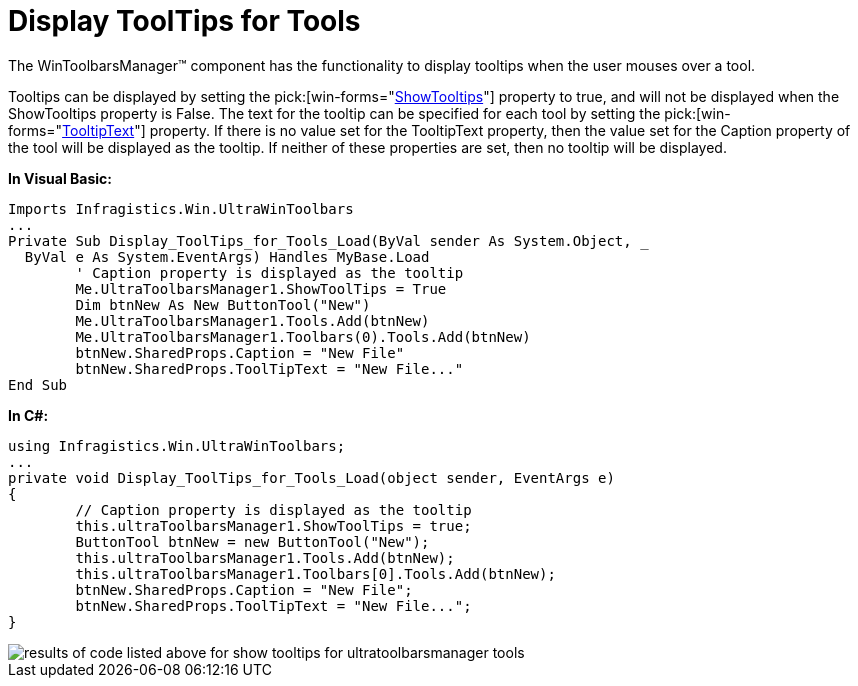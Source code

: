 ﻿////

|metadata|
{
    "name": "wintoolbarsmanager-display-tooltips-for-tools",
    "controlName": ["WinToolbarsManager"],
    "tags": [],
    "guid": "{39B9267D-4914-4CEB-AF2F-A07DEFA735E6}",  
    "buildFlags": [],
    "createdOn": "2005-07-07T00:00:00Z"
}
|metadata|
////

= Display ToolTips for Tools

The WinToolbarsManager™ component has the functionality to display tooltips when the user mouses over a tool.

Tooltips can be displayed by setting the  pick:[win-forms="link:{ApiPlatform}win.ultrawintoolbars{ApiVersion}~infragistics.win.ultrawintoolbars.ultratoolbarsmanager~showtooltips.html[ShowTooltips]"]  property to true, and will not be displayed when the ShowTooltips property is False. The text for the tooltip can be specified for each tool by setting the  pick:[win-forms="link:{ApiPlatform}win.ultrawintoolbars{ApiVersion}~infragistics.win.ultrawintoolbars.sharedprops~tooltiptext.html[TooltipText]"]  property. If there is no value set for the TooltipText property, then the value set for the Caption property of the tool will be displayed as the tooltip. If neither of these properties are set, then no tooltip will be displayed.

*In Visual Basic:*

----
Imports Infragistics.Win.UltraWinToolbars
...
Private Sub Display_ToolTips_for_Tools_Load(ByVal sender As System.Object, _
  ByVal e As System.EventArgs) Handles MyBase.Load
	' Caption property is displayed as the tooltip
	Me.UltraToolbarsManager1.ShowToolTips = True
	Dim btnNew As New ButtonTool("New")
	Me.UltraToolbarsManager1.Tools.Add(btnNew)
	Me.UltraToolbarsManager1.Toolbars(0).Tools.Add(btnNew)
	btnNew.SharedProps.Caption = "New File"
	btnNew.SharedProps.ToolTipText = "New File..."
End Sub
----

*In C#:*

----
using Infragistics.Win.UltraWinToolbars;
...
private void Display_ToolTips_for_Tools_Load(object sender, EventArgs e)
{
	// Caption property is displayed as the tooltip
	this.ultraToolbarsManager1.ShowToolTips = true;
	ButtonTool btnNew = new ButtonTool("New");
	this.ultraToolbarsManager1.Tools.Add(btnNew);
	this.ultraToolbarsManager1.Toolbars[0].Tools.Add(btnNew);
	btnNew.SharedProps.Caption = "New File";
	btnNew.SharedProps.ToolTipText = "New File...";
}
----

image::images/WinToolbarsManager_Display_ToolTips_for_Tools_01.png[results of code listed above for show tooltips for ultratoolbarsmanager tools]